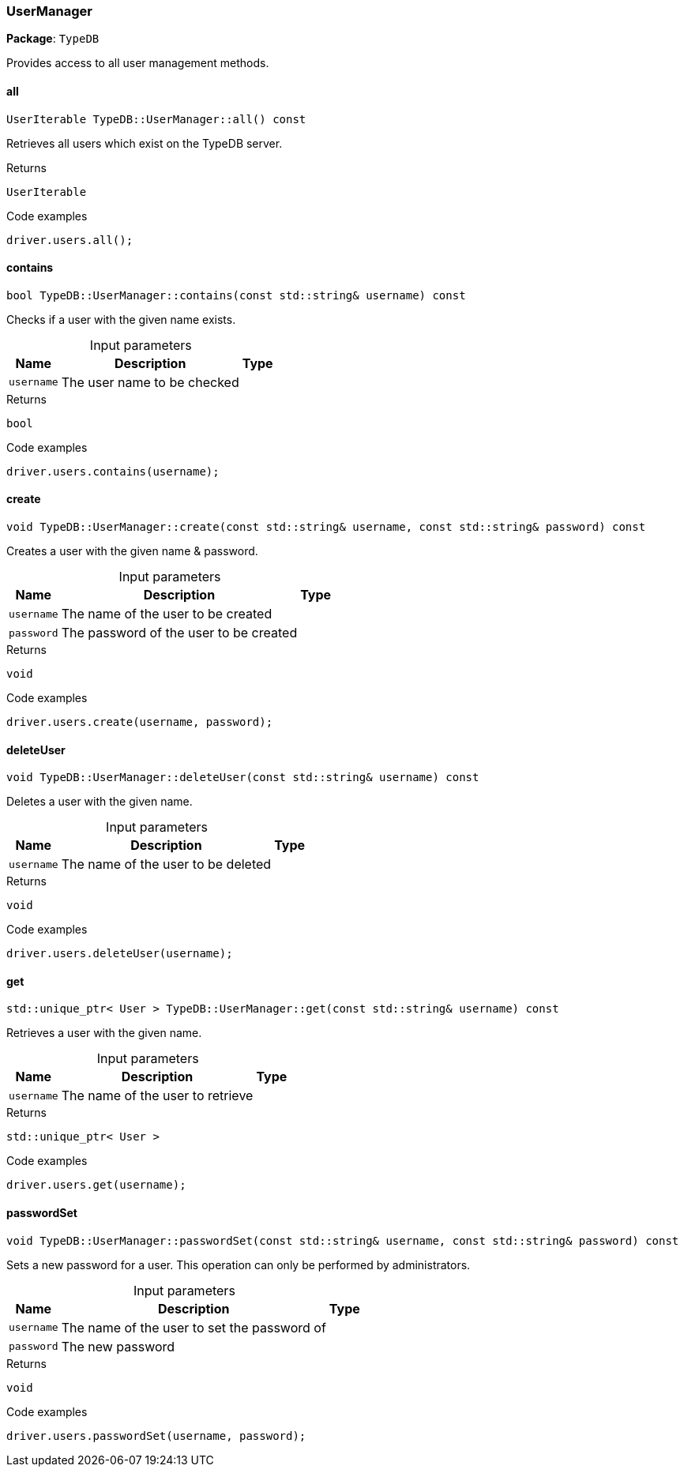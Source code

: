 [#_UserManager]
=== UserManager

*Package*: `TypeDB`



Provides access to all user management methods.

// tag::methods[]
[#_UserIterable_TypeDBUserManagerall_____const]
==== all

[source,cpp]
----
UserIterable TypeDB::UserManager::all() const
----



Retrieves all users which exist on the TypeDB server.


[caption=""]
.Returns
`UserIterable`

[caption=""]
.Code examples
[source,cpp]
----
driver.users.all();
----

[#_bool_TypeDBUserManagercontains___const_stdstring__username___const]
==== contains

[source,cpp]
----
bool TypeDB::UserManager::contains(const std::string& username) const
----



Checks if a user with the given name exists.


[caption=""]
.Input parameters
[cols="~,~,~"]
[options="header"]
|===
|Name |Description |Type
a| `username` a| The user name to be checked a| 
|===

[caption=""]
.Returns
`bool`

[caption=""]
.Code examples
[source,cpp]
----
driver.users.contains(username);
----

[#_void_TypeDBUserManagercreate___const_stdstring__username__const_stdstring__password___const]
==== create

[source,cpp]
----
void TypeDB::UserManager::create(const std::string& username, const std::string& password) const
----



Creates a user with the given name &amp; password.


[caption=""]
.Input parameters
[cols="~,~,~"]
[options="header"]
|===
|Name |Description |Type
a| `username` a| The name of the user to be created a| 
a| `password` a| The password of the user to be created a| 
|===

[caption=""]
.Returns
`void`

[caption=""]
.Code examples
[source,cpp]
----
driver.users.create(username, password);
----

[#_void_TypeDBUserManagerdeleteUser___const_stdstring__username___const]
==== deleteUser

[source,cpp]
----
void TypeDB::UserManager::deleteUser(const std::string& username) const
----



Deletes a user with the given name.


[caption=""]
.Input parameters
[cols="~,~,~"]
[options="header"]
|===
|Name |Description |Type
a| `username` a| The name of the user to be deleted a| 
|===

[caption=""]
.Returns
`void`

[caption=""]
.Code examples
[source,cpp]
----
driver.users.deleteUser(username);
----

[#_stdunique_ptr__User___TypeDBUserManagerget___const_stdstring__username___const]
==== get

[source,cpp]
----
std::unique_ptr< User > TypeDB::UserManager::get(const std::string& username) const
----



Retrieves a user with the given name.


[caption=""]
.Input parameters
[cols="~,~,~"]
[options="header"]
|===
|Name |Description |Type
a| `username` a| The name of the user to retrieve a| 
|===

[caption=""]
.Returns
`std::unique_ptr< User >`

[caption=""]
.Code examples
[source,cpp]
----
driver.users.get(username);
----

[#_void_TypeDBUserManagerpasswordSet___const_stdstring__username__const_stdstring__password___const]
==== passwordSet

[source,cpp]
----
void TypeDB::UserManager::passwordSet(const std::string& username, const std::string& password) const
----



Sets a new password for a user. This operation can only be performed by administrators.


[caption=""]
.Input parameters
[cols="~,~,~"]
[options="header"]
|===
|Name |Description |Type
a| `username` a| The name of the user to set the password of a| 
a| `password` a| The new password a| 
|===

[caption=""]
.Returns
`void`

[caption=""]
.Code examples
[source,cpp]
----
driver.users.passwordSet(username, password);
----

// end::methods[]


